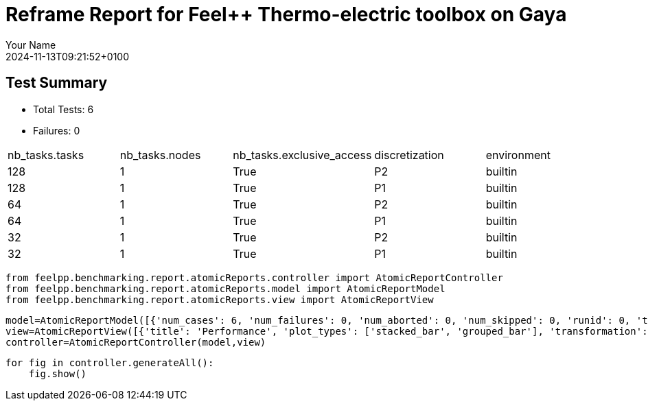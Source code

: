 = Reframe Report for Feel++ Thermo-electric toolbox on Gaya
:page-plotly: true
:page-jupyter: true
:page-tags: toolbox, catalog
:parent-catalogs: feelpp_toolbox_thermoelectric-HL_31-gaya,gaya-feelpp_toolbox_thermoelectric-HL_31,HL_31-feelpp_toolbox_thermoelectric-gaya
:description: Performance report for Gaya on 2024-11-13T09:21:52+0100
:page-illustration: gaya.jpg
:author: Your Name
:revdate: 2024-11-13T09:21:52+0100



== Test Summary

* Total Tests: 6
* Failures: 0


|===
 |  nb_tasks.tasks   |  nb_tasks.nodes   |  nb_tasks.exclusive_access   |  discretization   |  environment  
 | 128  | 1  | True  | P2  | builtin 
 | 128  | 1  | True  | P1  | builtin 
 | 64  | 1  | True  | P2  | builtin 
 | 64  | 1  | True  | P1  | builtin 
 | 32  | 1  | True  | P2  | builtin 
 | 32  | 1  | True  | P1  | builtin 
|===

[%dynamic%close%hide_code,python]
----
from feelpp.benchmarking.report.atomicReports.controller import AtomicReportController
from feelpp.benchmarking.report.atomicReports.model import AtomicReportModel
from feelpp.benchmarking.report.atomicReports.view import AtomicReportView
----

[%dynamic%close%hide_code,python]
----
model=AtomicReportModel([{'num_cases': 6, 'num_failures': 0, 'num_aborted': 0, 'num_skipped': 0, 'runid': 0, 'testcases': [{'build_stderr': None, 'build_stdout': None, 'dependencies_actual': [], 'dependencies_conceptual': [], 'description': '', 'display_name': "RegressionTest %nb_tasks={'tasks': 128, 'nodes': 1, 'exclusive_access': True} %discretization=P2 %environment=builtin", 'environment': 'builtin', 'fail_phase': None, 'fail_reason': None, 'filename': '/data/home/cladellash/benchmarking/.venv/lib/python3.10/site-packages/feelpp/benchmarking/reframe/regression.py', 'fixture': False, 'hash': '6d1ea9b4', 'jobid': '67949', 'job_stderr': 'rfm_job.err', 'job_stdout': 'rfm_job.out', 'maintainers': [], 'name': "RegressionTest %nb_tasks={'tasks': 128, 'nodes': 1, 'exclusive_access': True} %discretization=P2 %environment=builtin", 'nodelist': ['gaya1'], 'outputdir': '/data/home/cladellash/benchmarking/build/reframe/output/gaya/production/builtin/RegressionTest_6d1ea9b4', 'perfvars': [{'name': 'Constructor_createMesh', 'reference': 0, 'thres_lower': None, 'thres_upper': None, 'unit': 's', 'value': 6.50208633}, {'name': 'Constructor_createExporters', 'reference': 0, 'thres_lower': None, 'thres_upper': None, 'unit': 's', 'value': 0.000590351}, {'name': 'Constructor_init', 'reference': 0, 'thres_lower': None, 'thres_upper': None, 'unit': 's', 'value': 49.4833924}, {'name': 'PostProcessing_exportResults', 'reference': 0, 'thres_lower': None, 'thres_upper': None, 'unit': 's', 'value': 0.144011358}, {'name': 'Solve_solve', 'reference': 0, 'thres_lower': None, 'thres_upper': None, 'unit': 's', 'value': 158.342552}], 'prefix': '/data/home/cladellash/benchmarking/.venv/lib/python3.10/site-packages/feelpp/benchmarking/reframe', 'result': 'success', 'stagedir': '/data/home/cladellash/benchmarking/build/reframe/stage/gaya/production/builtin/RegressionTest_6d1ea9b4', 'scheduler': 'squeue', 'system': 'gaya:production', 'tags': ['async'], 'time_compile': 0.010722875595092773, 'time_performance': 0.013059854507446289, 'time_run': 241.7896764278412, 'time_sanity': 0.012925386428833008, 'time_setup': 0.009903907775878906, 'time_total': 241.9298951625824, 'unique_name': 'RegressionTest_5', 'check_vars': {'valid_prog_environs': ['builtin'], 'valid_systems': ['gaya:production'], 'descr': '', 'sourcepath': '', 'sourcesdir': None, 'prebuild_cmds': [], 'postbuild_cmds': [], 'executable': 'feelpp_toolbox_thermoelectric', 'executable_opts': ['--config-files /data/scratch/cladellash/feelppdb/input_data/HL_31/HL-31.cfg', '--directory /data/scratch/cladellash/feelppdb/toolboxes/thermoelectric/HL_31/6d1ea9b4', '--repository.case HL_31', '--fail-on-unknown-option 1', '--thermo-electric.scalability-save=1', '--thermo-electric.heat.scalability-save=1', '--thermo-electric.electric.scalability-save=1', '--repository.append.np 0', '--case.discretization P2', '--thermo-electric.json.patch=\'{"op": "replace","path": "/Meshes/thermoelectric/Import/filename","value": "$cfgdir/HL-31_p128.json" }\''], 'prerun_cmds': [], 'postrun_cmds': [], 'keep_files': [], 'readonly_files': [], 'tags': ['async'], 'maintainers': [], 'strict_check': True, 'num_tasks': 128, 'num_tasks_per_node': 128, 'num_gpus_per_node': None, 'num_cpus_per_task': 1, 'num_tasks_per_core': None, 'num_tasks_per_socket': None, 'use_multithreading': None, 'max_pending_time': None, 'exclusive_access': True, 'local': False, 'modules': [], 'env_vars': {}, 'variables': {}, 'time_limit': None, 'build_time_limit': None, 'extra_resources': {}, 'build_locally': True, 'machine_config_path': '/data/home/cladellash/benchmarking/config/machines/gaya_builtin.json', 'report_dir_path': '/data/home/cladellash/benchmarking/reports/feelpp_toolbox_thermoelectric/gaya/2024_11_13T09_14_47', 'use_case': 'HL_31'}, 'check_params': {'nb_tasks': {'tasks': 128, 'nodes': 1, 'exclusive_access': True}, 'discretization': 'P2', 'environment': 'builtin'}}, {'build_stderr': None, 'build_stdout': None, 'dependencies_actual': [], 'dependencies_conceptual': [], 'description': '', 'display_name': "RegressionTest %nb_tasks={'tasks': 128, 'nodes': 1, 'exclusive_access': True} %discretization=P1 %environment=builtin", 'environment': 'builtin', 'fail_phase': None, 'fail_reason': None, 'filename': '/data/home/cladellash/benchmarking/.venv/lib/python3.10/site-packages/feelpp/benchmarking/reframe/regression.py', 'fixture': False, 'hash': '3ef39d11', 'jobid': '67950', 'job_stderr': 'rfm_job.err', 'job_stdout': 'rfm_job.out', 'maintainers': [], 'name': "RegressionTest %nb_tasks={'tasks': 128, 'nodes': 1, 'exclusive_access': True} %discretization=P1 %environment=builtin", 'nodelist': ['gaya2'], 'outputdir': '/data/home/cladellash/benchmarking/build/reframe/output/gaya/production/builtin/RegressionTest_3ef39d11', 'perfvars': [{'name': 'Constructor_createMesh', 'reference': 0, 'thres_lower': None, 'thres_upper': None, 'unit': 's', 'value': 5.75955516}, {'name': 'Constructor_createExporters', 'reference': 0, 'thres_lower': None, 'thres_upper': None, 'unit': 's', 'value': 0.000688334}, {'name': 'Constructor_init', 'reference': 0, 'thres_lower': None, 'thres_upper': None, 'unit': 's', 'value': 32.9254696}, {'name': 'PostProcessing_exportResults', 'reference': 0, 'thres_lower': None, 'thres_upper': None, 'unit': 's', 'value': 0.086241849}, {'name': 'Solve_solve', 'reference': 0, 'thres_lower': None, 'thres_upper': None, 'unit': 's', 'value': 5.15203581}], 'prefix': '/data/home/cladellash/benchmarking/.venv/lib/python3.10/site-packages/feelpp/benchmarking/reframe', 'result': 'success', 'stagedir': '/data/home/cladellash/benchmarking/build/reframe/stage/gaya/production/builtin/RegressionTest_3ef39d11', 'scheduler': 'squeue', 'system': 'gaya:production', 'tags': ['async'], 'time_compile': 0.01058340072631836, 'time_performance': 0.01229238510131836, 'time_run': 63.45150661468506, 'time_sanity': 0.01226496696472168, 'time_setup': 0.009339570999145508, 'time_total': 63.67790484428406, 'unique_name': 'RegressionTest_4', 'check_vars': {'valid_prog_environs': ['builtin'], 'valid_systems': ['gaya:production'], 'descr': '', 'sourcepath': '', 'sourcesdir': None, 'prebuild_cmds': [], 'postbuild_cmds': [], 'executable': 'feelpp_toolbox_thermoelectric', 'executable_opts': ['--config-files /data/scratch/cladellash/feelppdb/input_data/HL_31/HL-31.cfg', '--directory /data/scratch/cladellash/feelppdb/toolboxes/thermoelectric/HL_31/3ef39d11', '--repository.case HL_31', '--fail-on-unknown-option 1', '--thermo-electric.scalability-save=1', '--thermo-electric.heat.scalability-save=1', '--thermo-electric.electric.scalability-save=1', '--repository.append.np 0', '--case.discretization P1', '--thermo-electric.json.patch=\'{"op": "replace","path": "/Meshes/thermoelectric/Import/filename","value": "$cfgdir/HL-31_p128.json" }\''], 'prerun_cmds': [], 'postrun_cmds': [], 'keep_files': [], 'readonly_files': [], 'tags': ['async'], 'maintainers': [], 'strict_check': True, 'num_tasks': 128, 'num_tasks_per_node': 128, 'num_gpus_per_node': None, 'num_cpus_per_task': 1, 'num_tasks_per_core': None, 'num_tasks_per_socket': None, 'use_multithreading': None, 'max_pending_time': None, 'exclusive_access': True, 'local': False, 'modules': [], 'env_vars': {}, 'variables': {}, 'time_limit': None, 'build_time_limit': None, 'extra_resources': {}, 'build_locally': True, 'machine_config_path': '/data/home/cladellash/benchmarking/config/machines/gaya_builtin.json', 'report_dir_path': '/data/home/cladellash/benchmarking/reports/feelpp_toolbox_thermoelectric/gaya/2024_11_13T09_14_47', 'use_case': 'HL_31'}, 'check_params': {'nb_tasks': {'tasks': 128, 'nodes': 1, 'exclusive_access': True}, 'discretization': 'P1', 'environment': 'builtin'}}, {'build_stderr': None, 'build_stdout': None, 'dependencies_actual': [], 'dependencies_conceptual': [], 'description': '', 'display_name': "RegressionTest %nb_tasks={'tasks': 64, 'nodes': 1, 'exclusive_access': True} %discretization=P2 %environment=builtin", 'environment': 'builtin', 'fail_phase': None, 'fail_reason': None, 'filename': '/data/home/cladellash/benchmarking/.venv/lib/python3.10/site-packages/feelpp/benchmarking/reframe/regression.py', 'fixture': False, 'hash': 'c2500d4a', 'jobid': '67951', 'job_stderr': 'rfm_job.err', 'job_stdout': 'rfm_job.out', 'maintainers': [], 'name': "RegressionTest %nb_tasks={'tasks': 64, 'nodes': 1, 'exclusive_access': True} %discretization=P2 %environment=builtin", 'nodelist': ['gaya3'], 'outputdir': '/data/home/cladellash/benchmarking/build/reframe/output/gaya/production/builtin/RegressionTest_c2500d4a', 'perfvars': [{'name': 'Constructor_createMesh', 'reference': 0, 'thres_lower': None, 'thres_upper': None, 'unit': 's', 'value': 8.55874791}, {'name': 'Constructor_createExporters', 'reference': 0, 'thres_lower': None, 'thres_upper': None, 'unit': 's', 'value': 0.000306868}, {'name': 'Constructor_init', 'reference': 0, 'thres_lower': None, 'thres_upper': None, 'unit': 's', 'value': 61.1041199}, {'name': 'PostProcessing_exportResults', 'reference': 0, 'thres_lower': None, 'thres_upper': None, 'unit': 's', 'value': 0.060284346}, {'name': 'Solve_solve', 'reference': 0, 'thres_lower': None, 'thres_upper': None, 'unit': 's', 'value': 162.756378}], 'prefix': '/data/home/cladellash/benchmarking/.venv/lib/python3.10/site-packages/feelpp/benchmarking/reframe', 'result': 'success', 'stagedir': '/data/home/cladellash/benchmarking/build/reframe/stage/gaya/production/builtin/RegressionTest_c2500d4a', 'scheduler': 'squeue', 'system': 'gaya:production', 'tags': ['async'], 'time_compile': 0.010702133178710938, 'time_performance': 0.014095544815063477, 'time_run': 247.72674465179443, 'time_sanity': 0.012792825698852539, 'time_setup': 0.00952005386352539, 'time_total': 248.03775572776794, 'unique_name': 'RegressionTest_3', 'check_vars': {'valid_prog_environs': ['builtin'], 'valid_systems': ['gaya:production'], 'descr': '', 'sourcepath': '', 'sourcesdir': None, 'prebuild_cmds': [], 'postbuild_cmds': [], 'executable': 'feelpp_toolbox_thermoelectric', 'executable_opts': ['--config-files /data/scratch/cladellash/feelppdb/input_data/HL_31/HL-31.cfg', '--directory /data/scratch/cladellash/feelppdb/toolboxes/thermoelectric/HL_31/c2500d4a', '--repository.case HL_31', '--fail-on-unknown-option 1', '--thermo-electric.scalability-save=1', '--thermo-electric.heat.scalability-save=1', '--thermo-electric.electric.scalability-save=1', '--repository.append.np 0', '--case.discretization P2', '--thermo-electric.json.patch=\'{"op": "replace","path": "/Meshes/thermoelectric/Import/filename","value": "$cfgdir/HL-31_p64.json" }\''], 'prerun_cmds': [], 'postrun_cmds': [], 'keep_files': [], 'readonly_files': [], 'tags': ['async'], 'maintainers': [], 'strict_check': True, 'num_tasks': 64, 'num_tasks_per_node': 64, 'num_gpus_per_node': None, 'num_cpus_per_task': 1, 'num_tasks_per_core': None, 'num_tasks_per_socket': None, 'use_multithreading': None, 'max_pending_time': None, 'exclusive_access': True, 'local': False, 'modules': [], 'env_vars': {}, 'variables': {}, 'time_limit': None, 'build_time_limit': None, 'extra_resources': {}, 'build_locally': True, 'machine_config_path': '/data/home/cladellash/benchmarking/config/machines/gaya_builtin.json', 'report_dir_path': '/data/home/cladellash/benchmarking/reports/feelpp_toolbox_thermoelectric/gaya/2024_11_13T09_14_47', 'use_case': 'HL_31'}, 'check_params': {'nb_tasks': {'tasks': 64, 'nodes': 1, 'exclusive_access': True}, 'discretization': 'P2', 'environment': 'builtin'}}, {'build_stderr': None, 'build_stdout': None, 'dependencies_actual': [], 'dependencies_conceptual': [], 'description': '', 'display_name': "RegressionTest %nb_tasks={'tasks': 64, 'nodes': 1, 'exclusive_access': True} %discretization=P1 %environment=builtin", 'environment': 'builtin', 'fail_phase': None, 'fail_reason': None, 'filename': '/data/home/cladellash/benchmarking/.venv/lib/python3.10/site-packages/feelpp/benchmarking/reframe/regression.py', 'fixture': False, 'hash': '43bd2f89', 'jobid': '67952', 'job_stderr': 'rfm_job.err', 'job_stdout': 'rfm_job.out', 'maintainers': [], 'name': "RegressionTest %nb_tasks={'tasks': 64, 'nodes': 1, 'exclusive_access': True} %discretization=P1 %environment=builtin", 'nodelist': ['gaya4'], 'outputdir': '/data/home/cladellash/benchmarking/build/reframe/output/gaya/production/builtin/RegressionTest_43bd2f89', 'perfvars': [{'name': 'Constructor_createMesh', 'reference': 0, 'thres_lower': None, 'thres_upper': None, 'unit': 's', 'value': 9.14795449}, {'name': 'Constructor_createExporters', 'reference': 0, 'thres_lower': None, 'thres_upper': None, 'unit': 's', 'value': 0.000557128}, {'name': 'Constructor_init', 'reference': 0, 'thres_lower': None, 'thres_upper': None, 'unit': 's', 'value': 38.1891973}, {'name': 'PostProcessing_exportResults', 'reference': 0, 'thres_lower': None, 'thres_upper': None, 'unit': 's', 'value': 0.061185745}, {'name': 'Solve_solve', 'reference': 0, 'thres_lower': None, 'thres_upper': None, 'unit': 's', 'value': 11.5290671}], 'prefix': '/data/home/cladellash/benchmarking/.venv/lib/python3.10/site-packages/feelpp/benchmarking/reframe', 'result': 'success', 'stagedir': '/data/home/cladellash/benchmarking/build/reframe/stage/gaya/production/builtin/RegressionTest_43bd2f89', 'scheduler': 'squeue', 'system': 'gaya:production', 'tags': ['async'], 'time_compile': 0.010374307632446289, 'time_performance': 0.013510704040527344, 'time_run': 63.76364755630493, 'time_sanity': 0.012733936309814453, 'time_setup': 0.009474992752075195, 'time_total': 64.15238690376282, 'unique_name': 'RegressionTest_2', 'check_vars': {'valid_prog_environs': ['builtin'], 'valid_systems': ['gaya:production'], 'descr': '', 'sourcepath': '', 'sourcesdir': None, 'prebuild_cmds': [], 'postbuild_cmds': [], 'executable': 'feelpp_toolbox_thermoelectric', 'executable_opts': ['--config-files /data/scratch/cladellash/feelppdb/input_data/HL_31/HL-31.cfg', '--directory /data/scratch/cladellash/feelppdb/toolboxes/thermoelectric/HL_31/43bd2f89', '--repository.case HL_31', '--fail-on-unknown-option 1', '--thermo-electric.scalability-save=1', '--thermo-electric.heat.scalability-save=1', '--thermo-electric.electric.scalability-save=1', '--repository.append.np 0', '--case.discretization P1', '--thermo-electric.json.patch=\'{"op": "replace","path": "/Meshes/thermoelectric/Import/filename","value": "$cfgdir/HL-31_p64.json" }\''], 'prerun_cmds': [], 'postrun_cmds': [], 'keep_files': [], 'readonly_files': [], 'tags': ['async'], 'maintainers': [], 'strict_check': True, 'num_tasks': 64, 'num_tasks_per_node': 64, 'num_gpus_per_node': None, 'num_cpus_per_task': 1, 'num_tasks_per_core': None, 'num_tasks_per_socket': None, 'use_multithreading': None, 'max_pending_time': None, 'exclusive_access': True, 'local': False, 'modules': [], 'env_vars': {}, 'variables': {}, 'time_limit': None, 'build_time_limit': None, 'extra_resources': {}, 'build_locally': True, 'machine_config_path': '/data/home/cladellash/benchmarking/config/machines/gaya_builtin.json', 'report_dir_path': '/data/home/cladellash/benchmarking/reports/feelpp_toolbox_thermoelectric/gaya/2024_11_13T09_14_47', 'use_case': 'HL_31'}, 'check_params': {'nb_tasks': {'tasks': 64, 'nodes': 1, 'exclusive_access': True}, 'discretization': 'P1', 'environment': 'builtin'}}, {'build_stderr': None, 'build_stdout': None, 'dependencies_actual': [], 'dependencies_conceptual': [], 'description': '', 'display_name': "RegressionTest %nb_tasks={'tasks': 32, 'nodes': 1, 'exclusive_access': True} %discretization=P2 %environment=builtin", 'environment': 'builtin', 'fail_phase': None, 'fail_reason': None, 'filename': '/data/home/cladellash/benchmarking/.venv/lib/python3.10/site-packages/feelpp/benchmarking/reframe/regression.py', 'fixture': False, 'hash': '8710fea7', 'jobid': '67953', 'job_stderr': 'rfm_job.err', 'job_stdout': 'rfm_job.out', 'maintainers': [], 'name': "RegressionTest %nb_tasks={'tasks': 32, 'nodes': 1, 'exclusive_access': True} %discretization=P2 %environment=builtin", 'nodelist': ['gaya2'], 'outputdir': '/data/home/cladellash/benchmarking/build/reframe/output/gaya/production/builtin/RegressionTest_8710fea7', 'perfvars': [{'name': 'Constructor_createMesh', 'reference': 0, 'thres_lower': None, 'thres_upper': None, 'unit': 's', 'value': 14.8509389}, {'name': 'Constructor_createExporters', 'reference': 0, 'thres_lower': None, 'thres_upper': None, 'unit': 's', 'value': 0.000193103}, {'name': 'Constructor_init', 'reference': 0, 'thres_lower': None, 'thres_upper': None, 'unit': 's', 'value': 97.7181435}, {'name': 'PostProcessing_exportResults', 'reference': 0, 'thres_lower': None, 'thres_upper': None, 'unit': 's', 'value': 0.061949103}, {'name': 'Solve_solve', 'reference': 0, 'thres_lower': None, 'thres_upper': None, 'unit': 's', 'value': 232.247096}], 'prefix': '/data/home/cladellash/benchmarking/.venv/lib/python3.10/site-packages/feelpp/benchmarking/reframe', 'result': 'success', 'stagedir': '/data/home/cladellash/benchmarking/build/reframe/stage/gaya/production/builtin/RegressionTest_8710fea7', 'scheduler': 'squeue', 'system': 'gaya:production', 'tags': ['async'], 'time_compile': 0.010728120803833008, 'time_performance': 0.014032125473022461, 'time_run': 424.27571415901184, 'time_sanity': 0.013670206069946289, 'time_setup': 0.009253978729248047, 'time_total': 424.74105978012085, 'unique_name': 'RegressionTest_1', 'check_vars': {'valid_prog_environs': ['builtin'], 'valid_systems': ['gaya:production'], 'descr': '', 'sourcepath': '', 'sourcesdir': None, 'prebuild_cmds': [], 'postbuild_cmds': [], 'executable': 'feelpp_toolbox_thermoelectric', 'executable_opts': ['--config-files /data/scratch/cladellash/feelppdb/input_data/HL_31/HL-31.cfg', '--directory /data/scratch/cladellash/feelppdb/toolboxes/thermoelectric/HL_31/8710fea7', '--repository.case HL_31', '--fail-on-unknown-option 1', '--thermo-electric.scalability-save=1', '--thermo-electric.heat.scalability-save=1', '--thermo-electric.electric.scalability-save=1', '--repository.append.np 0', '--case.discretization P2', '--thermo-electric.json.patch=\'{"op": "replace","path": "/Meshes/thermoelectric/Import/filename","value": "$cfgdir/HL-31_p32.json" }\''], 'prerun_cmds': [], 'postrun_cmds': [], 'keep_files': [], 'readonly_files': [], 'tags': ['async'], 'maintainers': [], 'strict_check': True, 'num_tasks': 32, 'num_tasks_per_node': 32, 'num_gpus_per_node': None, 'num_cpus_per_task': 1, 'num_tasks_per_core': None, 'num_tasks_per_socket': None, 'use_multithreading': None, 'max_pending_time': None, 'exclusive_access': True, 'local': False, 'modules': [], 'env_vars': {}, 'variables': {}, 'time_limit': None, 'build_time_limit': None, 'extra_resources': {}, 'build_locally': True, 'machine_config_path': '/data/home/cladellash/benchmarking/config/machines/gaya_builtin.json', 'report_dir_path': '/data/home/cladellash/benchmarking/reports/feelpp_toolbox_thermoelectric/gaya/2024_11_13T09_14_47', 'use_case': 'HL_31'}, 'check_params': {'nb_tasks': {'tasks': 32, 'nodes': 1, 'exclusive_access': True}, 'discretization': 'P2', 'environment': 'builtin'}}, {'build_stderr': None, 'build_stdout': None, 'dependencies_actual': [], 'dependencies_conceptual': [], 'description': '', 'display_name': "RegressionTest %nb_tasks={'tasks': 32, 'nodes': 1, 'exclusive_access': True} %discretization=P1 %environment=builtin", 'environment': 'builtin', 'fail_phase': None, 'fail_reason': None, 'filename': '/data/home/cladellash/benchmarking/.venv/lib/python3.10/site-packages/feelpp/benchmarking/reframe/regression.py', 'fixture': False, 'hash': '16104cae', 'jobid': '67954', 'job_stderr': 'rfm_job.err', 'job_stdout': 'rfm_job.out', 'maintainers': [], 'name': "RegressionTest %nb_tasks={'tasks': 32, 'nodes': 1, 'exclusive_access': True} %discretization=P1 %environment=builtin", 'nodelist': ['gaya4'], 'outputdir': '/data/home/cladellash/benchmarking/build/reframe/output/gaya/production/builtin/RegressionTest_16104cae', 'perfvars': [{'name': 'Constructor_createMesh', 'reference': 0, 'thres_lower': None, 'thres_upper': None, 'unit': 's', 'value': 14.6932602}, {'name': 'Constructor_createExporters', 'reference': 0, 'thres_lower': None, 'thres_upper': None, 'unit': 's', 'value': 0.000312177}, {'name': 'Constructor_init', 'reference': 0, 'thres_lower': None, 'thres_upper': None, 'unit': 's', 'value': 52.7374341}, {'name': 'PostProcessing_exportResults', 'reference': 0, 'thres_lower': None, 'thres_upper': None, 'unit': 's', 'value': 0.050332957}, {'name': 'Solve_solve', 'reference': 0, 'thres_lower': None, 'thres_upper': None, 'unit': 's', 'value': 14.9402021}], 'prefix': '/data/home/cladellash/benchmarking/.venv/lib/python3.10/site-packages/feelpp/benchmarking/reframe', 'result': 'success', 'stagedir': '/data/home/cladellash/benchmarking/build/reframe/stage/gaya/production/builtin/RegressionTest_16104cae', 'scheduler': 'squeue', 'system': 'gaya:production', 'tags': ['async'], 'time_compile': 0.010476827621459961, 'time_performance': 0.011789798736572266, 'time_run': 144.0524001121521, 'time_sanity': 0.011360645294189453, 'time_setup': 0.009253978729248047, 'time_total': 144.58969807624817, 'unique_name': 'RegressionTest_0', 'check_vars': {'valid_prog_environs': ['builtin'], 'valid_systems': ['gaya:production'], 'descr': '', 'sourcepath': '', 'sourcesdir': None, 'prebuild_cmds': [], 'postbuild_cmds': [], 'executable': 'feelpp_toolbox_thermoelectric', 'executable_opts': ['--config-files /data/scratch/cladellash/feelppdb/input_data/HL_31/HL-31.cfg', '--directory /data/scratch/cladellash/feelppdb/toolboxes/thermoelectric/HL_31/16104cae', '--repository.case HL_31', '--fail-on-unknown-option 1', '--thermo-electric.scalability-save=1', '--thermo-electric.heat.scalability-save=1', '--thermo-electric.electric.scalability-save=1', '--repository.append.np 0', '--case.discretization P1', '--thermo-electric.json.patch=\'{"op": "replace","path": "/Meshes/thermoelectric/Import/filename","value": "$cfgdir/HL-31_p32.json" }\''], 'prerun_cmds': [], 'postrun_cmds': [], 'keep_files': [], 'readonly_files': [], 'tags': ['async'], 'maintainers': [], 'strict_check': True, 'num_tasks': 32, 'num_tasks_per_node': 32, 'num_gpus_per_node': None, 'num_cpus_per_task': 1, 'num_tasks_per_core': None, 'num_tasks_per_socket': None, 'use_multithreading': None, 'max_pending_time': None, 'exclusive_access': True, 'local': False, 'modules': [], 'env_vars': {}, 'variables': {}, 'time_limit': None, 'build_time_limit': None, 'extra_resources': {}, 'build_locally': True, 'machine_config_path': '/data/home/cladellash/benchmarking/config/machines/gaya_builtin.json', 'report_dir_path': '/data/home/cladellash/benchmarking/reports/feelpp_toolbox_thermoelectric/gaya/2024_11_13T09_14_47', 'use_case': 'HL_31'}, 'check_params': {'nb_tasks': {'tasks': 32, 'nodes': 1, 'exclusive_access': True}, 'discretization': 'P1', 'environment': 'builtin'}}]}])
view=AtomicReportView([{'title': 'Performance', 'plot_types': ['stacked_bar', 'grouped_bar'], 'transformation': 'performance', 'aggregations': None, 'variables': ['Constructor_init', 'Solve_algebraic-assembly', 'PostProcessing_exportResults'], 'names': [], 'xaxis': {'parameter': 'nb_tasks.tasks', 'label': 'Number of tasks'}, 'secondary_axis': {'parameter': 'discretization', 'label': 'Discretization'}, 'yaxis': {'parameter': None, 'label': 'execution time (s)'}, 'color_axis': {'parameter': 'performance_variable', 'label': 'Performance variable'}}, {'title': 'Speedup', 'plot_types': ['scatter'], 'transformation': 'speedup', 'aggregations': None, 'variables': ['Constructor_init', 'Solve_algebraic-assembly', 'PostProcessing_exportResults'], 'names': [], 'xaxis': {'parameter': 'nb_tasks.tasks', 'label': 'Number of tasks'}, 'secondary_axis': {'parameter': 'discretization', 'label': 'Discretization'}, 'yaxis': {'parameter': None, 'label': 'Speedup'}, 'color_axis': {'parameter': 'performance_variable', 'label': 'Performance variable'}}])
controller=AtomicReportController(model,view)
----

[%dynamic%open%hide_code,python]
----
for fig in controller.generateAll():
    fig.show()
----


++++
<style>
details>.title::before, details>.title::after {
    visibility: hidden;
}
details>.content>.dynamic-py-result>.content>pre {
    max-height: 100%;
    padding: 0;
    margin:16px;
    background-color: white;
    line-height:0;
}
</style>
++++